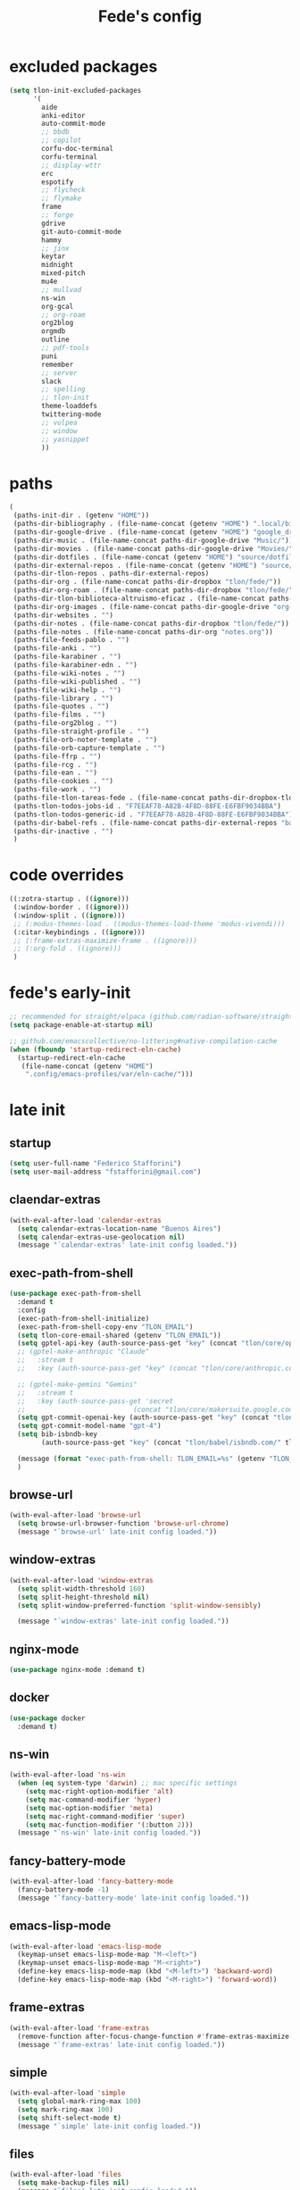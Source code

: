 #+title: Fede's config

* excluded packages
:PROPERTIES:
:ID:       4241A319-CECB-41DC-87DA-C0FD778CD187
:END:

#+begin_src emacs-lisp :tangle (print tlon-init-file-excluded-packages)
(setq tlon-init-excluded-packages
      '(
        aide
        anki-editor
        auto-commit-mode
        ;; bbdb
        ;; copilot
        corfu-doc-terminal
        corfu-terminal
        ;; display-wttr
        erc
        espotify
        ;; flycheck
        ;; flymake
        frame
        ;; forge
        gdrive
        git-auto-commit-mode
        hammy
        ;; jinx
        keytar
        midnight
        mixed-pitch
        mu4e
        ;; mullvad
        ns-win
        org-gcal
        ;; org-roam
        org2blog
        orgmdb
        outline
        ;; pdf-tools
        puni
        remember
        ;; server
        slack
        ;; spelling
        ;; tlon-init
        theme-loaddefs
        twittering-mode
        ;; vulpea
        ;; window
        ;; yasnippet
        ))
#+end_src

* paths
:PROPERTIES:
:ID:       79C65A15-D040-48C0-98FC-8DC092804E76
:END:
#+begin_src emacs-lisp :tangle (print tlon-init-file-paths-override)
(
 (paths-init-dir . (getenv "HOME"))
 (paths-dir-bibliography . (file-name-concat (getenv "HOME") ".local/bibliography-tlon/"))
 (paths-dir-google-drive . (file-name-concat (getenv "HOME") "google_drive/My Drive/"))
 (paths-dir-music . (file-name-concat paths-dir-google-drive "Music/"))
 (paths-dir-movies . (file-name-concat paths-dir-google-drive "Movies/"))
 (paths-dir-dotfiles . (file-name-concat (getenv "HOME") "source/dotfiles/"))
 (paths-dir-external-repos . (file-name-concat (getenv "HOME") "source/"))
 (paths-dir-tlon-repos . paths-dir-external-repos)
 (paths-dir-org . (file-name-concat paths-dir-dropbox "tlon/fede/"))
 (paths-dir-org-roam . (file-name-concat paths-dir-dropbox "tlon/fede/"))
 (paths-dir-tlon-biblioteca-altruismo-eficaz . (file-name-concat paths-dir-tlon-repos "biblioteca-altruismo-eficaz/"))
 (paths-dir-org-images . (file-name-concat paths-dir-google-drive "org-images/"))
 (paths-dir-websites . "")
 (paths-dir-notes . (file-name-concat paths-dir-dropbox "tlon/fede/"))
 (paths-file-notes . (file-name-concat paths-dir-org "notes.org"))
 (paths-file-feeds-pablo . "")
 (paths-file-anki . "")
 (paths-file-karabiner . "")
 (paths-file-karabiner-edn . "")
 (paths-file-wiki-notes . "")
 (paths-file-wiki-published . "")
 (paths-file-wiki-help . "")
 (paths-file-library . "")
 (paths-file-quotes . "")
 (paths-file-films . "")
 (paths-file-org2blog . "")
 (paths-file-straight-profile . "")
 (paths-file-orb-noter-template . "")
 (paths-file-orb-capture-template . "")
 (paths-file-ffrp . "")
 (paths-file-rcg . "")
 (paths-file-ean . "")
 (paths-file-cookies . "")
 (paths-file-work . "")
 (paths-file-tlon-tareas-fede . (file-name-concat paths-dir-dropbox-tlon-fede "tareas.org"))
 (paths-tlon-todos-jobs-id . "F7EEAF78-A82B-4F8D-88FE-E6FBF9034BBA")
 (paths-tlon-todos-generic-id . "F7EEAF78-A82B-4F8D-88FE-E6FBF9034BBA")
 (paths-dir-babel-refs . (file-name-concat paths-dir-external-repos "babel-refs"))
 (paths-dir-inactive . "")
 )
#+end_src

* code overrides
:PROPERTIES:
:ID:       71ED9AC5-9D0A-40E0-BA58-7AA7FA36793A
:END:

#+begin_src emacs-lisp :tangle (print tlon-init-file-code-override)
((:zotra-startup . ((ignore)))
 (:window-border . ((ignore)))
 (:window-split . ((ignore)))
 ;; (:modus-themes-load . ((modus-themes-load-theme 'modus-vivendi)))
 (:citar-keybindings . ((ignore)))
 ;; (:frame-extras-maximize-frame . ((ignore)))
 ;; (:org-fold . ((ignore)))
 )
#+end_src

* fede's early-init
:PROPERTIES:
:ID:       0C6ACEE9-21F3-49C2-A091-F02DDFCF6B3C
:END:
#+begin_src emacs-lisp :tangle (print tlon-init-file-early-init)
;; recommended for straight/elpaca (github.com/radian-software/straight.el#getting-started)
(setq package-enable-at-startup nil)

;; github.com/emacscollective/no-littering#native-compilation-cache
(when (fboundp 'startup-redirect-eln-cache)
  (startup-redirect-eln-cache
   (file-name-concat (getenv "HOME")
    ".config/emacs-profiles/var/eln-cache/")))
#+end_src

* late init
:PROPERTIES:
:ID:       3FB5128E-FBBA-4C4B-BFC9-8186878DDB4E
:END:

** startup
:PROPERTIES:
:ID:       5E67511F-C40D-4BFC-84AA-353DA60585DE
:END:
#+begin_src emacs-lisp :tangle (print tlon-init-file-late-init)
(setq user-full-name "Federico Stafforini")
(setq user-mail-address "fstafforini@gmail.com")
#+end_src

** claendar-extras
:PROPERTIES:
:ID:       09286FD9-FE88-445D-BAC4-236A04211800
:END:
#+begin_src emacs-lisp :tangle (print tlon-init-file-late-init)
(with-eval-after-load 'calendar-extras
  (setq calendar-extras-location-name "Buenos Aires")
  (setq calendar-extras-use-geolocation nil)
  (message "`calendar-extras' late-init config loaded."))
#+end_src

** exec-path-from-shell
:PROPERTIES:
:ID:       483A1BF8-C5BA-43AA-A502-13EE72419362
:END:
#+begin_src emacs-lisp :tangle no
(use-package exec-path-from-shell
  :demand t
  :config
  (exec-path-from-shell-initialize)
  (exec-path-from-shell-copy-env "TLON_EMAIL")
  (setq tlon-core-email-shared (getenv "TLON_EMAIL"))
  (setq gptel-api-key (auth-source-pass-get "key" (concat "tlon/core/openai.com/" tlon-core-email-shared)))
  ;; (gptel-make-anthropic "Claude"
  ;;   :stream t
  ;;   :key (auth-source-pass-get "key" (concat "tlon/core/anthropic.com/" tlon-core-email-shared)))

  ;; (gptel-make-gemini "Gemini"
  ;;   :stream t
  ;;   :key (auth-source-pass-get 'secret
  ;;                           (concat "tlon/core/makersuite.google.com/" tlon-core-email-shared)))
  (setq gpt-commit-openai-key (auth-source-pass-get "key" (concat "tlon/core/openai.com/" tlon-core-email-shared)))
  (setq gpt-commit-model-name "gpt-4")
  (setq bib-isbndb-key
        (auth-source-pass-get "key" (concat "tlon/babel/isbndb.com/" tlon-core-email-shared)))

  (message (format "exec-path-from-shell: TLON_EMAIL=%s" (getenv "TLON_EMAIL")))
  )
#+end_src

** browse-url
:PROPERTIES:
:ID:       D2C8E7EB-0088-4E60-9F7F-49B4E1B40479
:END:
#+begin_src emacs-lisp :tangle (print tlon-init-file-late-init)
(with-eval-after-load 'browse-url
  (setq browse-url-browser-function 'browse-url-chrome)
  (message "`browse-url' late-init config loaded."))
#+end_src

** window-extras
:PROPERTIES:
:ID:       47C50936-8F8E-4900-BED0-B64AE8DFE7F9
:END:

#+begin_src emacs-lisp :tangle (print tlon-init-file-late-init)
(with-eval-after-load 'window-extras
  (setq split-width-threshold 160)
  (setq split-height-threshold nil)
  (setq split-window-preferred-function 'split-window-sensibly)

  (message "`window-extras' late-init config loaded."))
#+end_src

** nginx-mode
:PROPERTIES:
:ID:       20402D51-C4D0-4CB4-8523-D57EA6BEED0C
:END:

#+begin_src emacs-lisp :tangle (print tlon-init-file-late-init)
(use-package nginx-mode :demand t)
#+end_src

** docker
:PROPERTIES:
:ID:       A024A856-47CE-4B85-9C42-9DD756D1CD8B
:END:
#+begin_src emacs-lisp :tangle (print tlon-init-file-late-init)
(use-package docker
  :demand t)
#+end_src

** ns-win
:PROPERTIES:
:ID:       72CD77BE-CB5B-4052-AA5A-40CE41DCA867
:END:
#+begin_src emacs-lisp :tangle (print tlon-init-file-late-init)
(with-eval-after-load 'ns-win
  (when (eq system-type 'darwin) ;; mac specific settings
    (setq mac-right-option-modifier 'alt)
    (setq mac-command-modifier 'hyper)
    (setq mac-option-modifier 'meta)
    (setq mac-right-command-modifier 'super)
    (setq mac-function-modifier '(:button 2)))
  (message "`ns-win' late-init config loaded."))
#+end_src

** fancy-battery-mode
:PROPERTIES:
:ID:       D59EED4B-A6AF-45D0-92F2-26F15E3F6B21
:END:

#+begin_src emacs-lisp :tangle (print tlon-init-file-late-init)
(with-eval-after-load 'fancy-battery-mode
  (fancy-battery-mode -1)
  (message "`fancy-battery-mode' late-init config loaded."))
#+end_src

** emacs-lisp-mode
#+begin_src emacs-lisp :tangle (print tlon-init-file-late-init)
(with-eval-after-load 'emacs-lisp-mode
  (keymap-unset emacs-lisp-mode-map "M-<left>")
  (keymap-unset emacs-lisp-mode-map "M-<right>")
  (define-key emacs-lisp-mode-map (kbd "<M-left>") 'backward-word)
  (define-key emacs-lisp-mode-map (kbd "<M-right>") 'forward-word))
#+end_src


** frame-extras
:PROPERTIES:
:ID:       F24B3E2D-ACB2-49EB-AE1C-BDCE5C8A1239
:END:
#+begin_src emacs-lisp :tangle (print tlon-init-file-late-init)
(with-eval-after-load 'frame-extras
  (remove-function after-focus-change-function #'frame-extras-maximize-frame)
  (message "`frame-extras' late-init config loaded."))
#+end_src

** simple
:PROPERTIES:
:ID:       D5957624-5E90-404B-B86D-72F1D79A1401
:END:
#+begin_src emacs-lisp :tangle (print tlon-init-file-late-init)
(with-eval-after-load 'simple
  (setq global-mark-ring-max 100)
  (setq mark-ring-max 100)
  (setq shift-select-mode t)
  (message "`simple' late-init config loaded."))
#+end_src

** files
:PROPERTIES:
:ID:       93EA6DFF-EE82-4CE4-8E1A-B4054E71D473
:END:

#+begin_src emacs-lisp :tangle (print tlon-init-file-late-init)
(with-eval-after-load 'files
  (setq make-backup-files nil)
  (message "`files' late-init config loaded."))
#+end_src

** gptel
:PROPERTIES:
:ID:       66628F76-29A9-42EF-BEDC-FDC33D6E78D8
:END:
#+begin_src emacs-lisp :tangle (print tlon-init-file-late-init)
(with-eval-after-load 'gptel
  ;; gptel config
  (setq gptel-extras-dir "/Users/fede/Dropbox/org/gptel/")

  ;; Remove auto save file when opening gptel
  (advice-remove 'gptel #'gptel-extras-save-buffer)

  ;; Add a new advice for my preferred bahavior
  (defun gptel-extras-name-buffer (name _ _ _)
    "Give the `gptel' buffer a unique NAME right after it is created."
    (switch-to-buffer name)
    (rename-buffer "*gptel*" 'unique))

  (advice-add 'gptel :after #'gptel-extras-name-buffer)
  (message "`gptel' late-init config loaded."))
#+end_src


** copilot
:PROPERTIES:
:ID:       46B3BF04-8E5A-427A-BBDA-5F0FCACB4C72
:END:

#+begin_src emacs-lisp :tangle (print tlon-init-file-late-init)
(with-eval-after-load 'copilot-extras
  (remove-hook 'prog-mode-hook #'copilot-extras-enable-conditionally)
  (remove-hook 'text-mode-hook #'copilot-extras-enable-conditionally)
  (cancel-function-timers 'copilot-extras-restart-copilot)
  (message "`copilot' late-init config loaded."))
#+end_src

** cua-base
:PROPERTIES:
:ID:       ECA4B30E-DE5C-4ACC-87AA-30975B8398EC
:END:

#+begin_src emacs-lisp :tangle (print tlon-init-file-late-init)
(cua-selection-mode 1)
;; disable C-return or it will interfere with org
(define-key cua-global-keymap (kbd "<C-return>") nil)
#+end_src

** dired
:PROPERTIES:
:ID:       303394D7-3C61-4D9D-8765-028BD4254DA9
:END:

#+begin_src emacs-lisp :tangle (print tlon-init-file-late-init)
(with-eval-after-load 'dired
    (transient-define-prefix dired-fedes-dispatch ()
    "Fede's version of Pablo's dispatcher."
    ["Dired folders"
     [("d" "dotfiles" (lambda () (interactive) (dired paths-dir-dotfiles)))
      ("e" "emacs: current profile dir" (lambda () (interactive) (dired paths-dir-emacs)))
      ("p" "emacs: profiles" (lambda () (interactive) (dired (file-name-concat (getenv "HOME") ".config/emacs-profiles"))))
      ("s" "source" (lambda () (interactive) (dired (file-name-concat (getenv "HOME") "source"))))
      ("v" "movies" (lambda () (interactive) (dired paths-dir-movies)))
      ("w" "downloads" (lambda () (interactive) (dired paths-dir-downloads)))
      ("x" "Dropbox" (lambda () (interactive) (dired paths-dir-dropbox)))
      ("z" "Google Drive" (lambda () (interactive) (dired paths-dir-google-drive)))]

     ["Special"
      ("." "File at point" (lambda () (interactive) (dired-at-point)))
      ("/" "Root" (lambda () (interactive) (dired "/")))
      ("SPC" "user" (lambda () (interactive) (dired "~/")))
      (";" "Current buffer" dired-jump)
      ("H-;" "Current buffer in other window" dired-jump-other-window)]

     ["System config"
      ("n" "Local ningx config" (lambda () (interactive) (dired "/opt/homebrew/etc/nginx/sites-available/")))
      ("g" "nginx home" (lambda () (interactive) (dired (file-name-concat (getenv "HOME") "www"))))]

     ["DigitalOcean"
      ("N" "/config/nginx/sites-available" (lambda () (interactive) (dired "/ssh:root@tlon.team:/etc/nginx/sites-available/")))
      ("H" "/home/fede" (lambda () (interactive) (dired "/ssh:fede@tlon.team:/home/fede")))]

     ["Tlön: Google Drive"
      ("t H-b" "Google Drive: Babel" (lambda () (interactive) (dired paths-dir-google-drive-tlon)))
      ("t H-n" "Google Drive: EAN" (lambda () (interactive) (dired paths-dir-google-drive-tlon-EAN)))
      ("t H-m" "Google Drive: FM" (lambda () (interactive) (dired paths-dir-google-drive-tlon-FM)))
      ("t H-g" "Google Drive: GPE" (lambda () (interactive) (dired paths-dir-google-drive-tlon-GPE)))
      ("t H-h" "Google Drive: HEAR" (lambda () (interactive) (dired paths-dir-google-drive-tlon-HEAR)))
      ("t H-d" "Google Drive: LBDLH" (lambda () (interactive) (dired paths-dir-google-drive-tlon-LBDLH)))
      ("t H-p" "Google Drive: LP" (lambda () (interactive) (dired paths-dir-google-drive-tlon-LP)))
      ("t H-r" "Google Drive: RAE" (lambda () (interactive) (dired paths-dir-google-drive-tlon-RAE)))
      ("t H-t" "Google Drive: tlon" (lambda () (interactive) (dired paths-dir-google-drive-tlon)))
      ("t H-c" "Google Drive: core" (lambda () (interactive) (dired paths-dir-google-drive-tlon-core)))
      ("t H-l" "Google Drive: leo" (lambda () (interactive) (dired paths-dir-google-drive-tlon-leo)))
      ("t H-f" "Google Drive: fede" (lambda () (interactive) (dired paths-dir-google-drive-tlon-fede)))
      ]
     ["Tlön: Dropbox"
      ("t b" "Dropbox: Babel" (lambda () (interactive) (dired paths-dir-dropbox-tlon)))
      ("t n" "Dropbox: EAN" (lambda () (interactive) (dired paths-dir-dropbox-tlon-EAN)))
      ("t m" "Dropbox: FM" (lambda () (interactive) (dired paths-dir-dropbox-tlon-FM)))
      ("t g" "Dropbox: GPE" (lambda () (interactive) (dired paths-dir-dropbox-tlon-GPE)))
      ("t h" "Dropbox: HEAR" (lambda () (interactive) (dired paths-dir-dropbox-tlon-HEAR)))
      ("t d" "Dropbox: LBDLH" (lambda () (interactive) (dired paths-dir-dropbox-tlon-LBDLH)))
      ("t p" "Dropbox: LP" (lambda () (interactive) (dired paths-dir-dropbox-tlon-LP)))
      ("t r" "Dropbox: RAE" (lambda () (interactive) (dired paths-dir-dropbox-tlon-RAE)))
      ("t t" "Dropbox: tlon" (lambda () (interactive) (dired paths-dir-dropbox-tlon)))
      ("t c" "Dropbox: core" (lambda () (interactive) (dired paths-dir-dropbox-tlon-core)))
      ("t f" "Dropbox: fede" (lambda () (interactive) (dired paths-dir-dropbox-tlon-fede)))
      ("t l" "Dropbox: leo" (lambda () (interactive) (dired paths-dir-dropbox-tlon-leo)))
      ]])
  (message "`dired' late-init config loaded."))
#+end_src

** display-wttr
#+begin_src emacs-lisp :tangle (print tlon-init-file-late-init)
(with-eval-after-load 'display-wttr
  (display-wttr-mode -1))
#+end_src

** forge
:PROPERTIES:
:ID:       4540F42A-BE3F-4D98-A0E7-3E65DA0C2CA2
:END:

#+begin_src emacs-lisp :tangle (print tlon-init-file-late-init)
(with-eval-after-load 'forge
  (setq forge-owned-accounts `(("fstafforini")))
  (message "`forge' late-init config loaded."))
#+end_src

** key bindings
:PROPERTIES:
:ID:       B641FFEE-128A-4961-8A18-C8097C046A0C
:END:

#+begin_src emacs-lisp :tangle (print tlon-init-file-late-init)
(message "Setting late-init keybindings...")
(global-set-key (kbd "<kp-delete>") 'delete-char)
(global-set-key (kbd "<home>") 'beginning-of-line)
(global-set-key (kbd "<end>") 'end-of-line)
(global-set-key (kbd "H-q") 'delete-window)
(global-set-key (kbd "H-w") 'files-extras-kill-this-buffer)
(global-set-key (kbd "H-k") 'org-extras-work-dispatch)
(global-set-key (kbd "H-o") 'find-file)
(global-set-key (kbd "H-d") 'dired-fedes-dispatch)
(global-set-key (kbd "H-/") 'comment-line)
(global-set-key (kbd "H-\\") 'window-extras-split-if-unsplit)
(global-set-key (kbd "H-;") 'org-extras-work-dispatch)
(global-set-key (kbd "H-h") 'other-window)
(global-set-key (kbd "H-H") 'window-extras-buffer-move-dwim)
(global-set-key (kbd "s-i") 'org-clock-in)
(global-set-key (kbd "s-o") 'org-clock-out)
(global-set-key (kbd "A-s-j") 'org-clock-goto)
(global-set-key (kbd "A-s-x") 'org-clock-cancel)
(global-set-key (kbd "<M-right>") 'forward-word)
(global-set-key (kbd "<M-left>") 'backward-word)
(global-set-key (kbd "<M-H-SPC>") 'execute-extended-command)
(global-set-key (kbd "H-:") 'eval-expression)
(global-set-key (kbd "<M-backspace>") 'backward-kill-word)
(global-set-key (kbd "<M-delete>") 'kill-word)
(global-set-key (kbd "C--") 'back-button-global-backward)
(global-set-key (kbd "C-_") 'back-button-global-forward)

(global-unset-key (kbd "H-g"))
(global-unset-key (kbd "H-i"))
(global-unset-key (kbd "<C-delete>"))
(global-unset-key (kbd "<C-left>"))
(global-unset-key (kbd "<C-S-left>"))
(global-unset-key (kbd "<C-right>"))
(global-unset-key (kbd "<C-S-right>"))
(global-unset-key (kbd "<C-up>"))
(global-unset-key (kbd "<C-S-up>"))
(global-unset-key (kbd "<C-down>"))
(global-unset-key (kbd "<C-S-down>"))
(global-unset-key (kbd "C--"))

(keymap-unset minibuffer-mode-map "s-i")
(message "late-init keybindings set.")
#+end_src

** org
:PROPERTIES:
:ID:       A20984A0-7402-4775-92E9-39929324DCD2
:END:

#+begin_src emacs-lisp :tangle (print tlon-init-file-late-init)
(with-eval-after-load 'org
  (message "`org' late-init config starts...")
  (setq org-structure-template-alist
        '(("a" . "export ascii")
          ("c" . "center")
          ("C" . "comment")
          ("e" . "example")
          ("E" . "export")
          ("h" . "export html")
          ("l" . "export latex")
          ("q" . "quote")
          ("s" . "src")
          ("se" . "src emacs-lisp")
          ("sc" . "src css")
          ("sj" . "src javascript")
          ("sm" . "src markdown")
          ("sp" . "src python")
          ("sq" . "src sql")
          ("ss" . "src shell")
          ("st" . "src typescript")
          ("sx" . "src jsx")
          ("v" . "verse")
          ("w" . "WP")))

  (setq-default org-support-shift-select 'always
                org-replace-disputed-keys t)

  ;; remove unwanted keybindings from Pablo
  (keymap-unset org-mode-map "s-i")  
  (keymap-unset org-mode-map "M-<right>")
  (keymap-unset org-mode-map "M-<left>")
  (keymap-unset org-mode-map "M-<up>")
  (keymap-unset org-mode-map "M-<down>")
  (keymap-unset org-mode-map "M-S-<right>")
  (keymap-unset org-mode-map "M-S-<left>")
  (keymap-unset org-mode-map "M-S-<up>")
  (keymap-unset org-mode-map "M-S-<down>")

  ;; add Fede's org keybindings
  (define-key org-mode-map (kbd "s-i") 'org-clock-in)
  (define-key org-mode-map (kbd "s-o") 'org-clock-out)
  (define-key org-mode-map (kbd "H-<right>") 'org-metaright)
  (define-key org-mode-map (kbd "H-<left>") 'org-metaleft)
  (define-key org-mode-map (kbd "H-<up>") 'org-metaup)
  (define-key org-mode-map (kbd "H-<down>") 'org-metadown)
  (define-key org-mode-map (kbd "M-<right>") 'forward-word)
  (define-key org-mode-map (kbd "M-<left>") 'backward-word)


  (message "`org' late-init config loaded."))
#+end_src

** org-capture
:PROPERTIES:
:ID:       F29D9BDF-C2BB-4301-9E40-70018729229A
:END:

#+begin_src emacs-lisp :tangle (print tlon-init-file-late-init)
(with-eval-after-load 'org-capture
  (dolist (template `(("b" "Tlön: BAE" entry
                       (id "33BFC41C-324A-47E1-A313-8233A36B2346")
                       "** TODO %?\n" :prepend t)
                      ("r" "Tlön: RAE" entry
                       (id "87906C3B-B52B-4816-BCCA-BE3EA4B88968")
                       "** TODO %?\n" :prepend t)
                      ("f" "Tlön: FM" entry
                       (id "809F6C1D-DDF7-4C6B-BB84-FFC082BE8601")
                       "** TODO %?\n" :prepend t)
                      ("d" "Tlön: LBDLH" entry
                       (id "0079A5CD-A07B-4919-A76C-4F6E6841512D")
                       "** TODO %?\n" :prepend t)
                      ("u" "Tlön: EAN" entry
                       (id "B168E4F1-D2E1-4D59-B88C-4CF924E82624")
                       "** TODO %?\n" :prepend t)
                      ("i" "Tlön: EAI" entry
                       (id "715D2C4E-4BEE-4EC4-B432-720DA35C21A9")
                       "** TODO %?\n" :prepend t)
                      ("h" "Tlön: HEAR" entry
                       (id "B157C986-D75D-4244-A522-43DCBA2F0C8E")
                       "** TODO %?\n" :prepend t)
                      ("g" "Tlön: GPE" entry
                       (id "97F7D54F-4F4A-45A4-9616-A0B548A049BE")
                       "** TODO %?\n" :prepend t)
                      ("c" "Tlön: Core" entry
                       (id "7EDB8441-7EFA-43CC-B3DE-5682D55BCEE1")
                       "** TODO %?\n" :prepend t)))
    (push template org-capture-templates))
  (message "`org-capture' late-init config loaded."))
#+end_src

** org-agenda
:PROPERTIES:
:ID:       84547352-3F99-4A1E-88CE-945FCD28C803
:END:
#+begin_src emacs-lisp :tangle (print tlon-init-file-late-init)
(with-eval-after-load 'org-agenda
  (setq org-agenda-files
        `(,paths-file-tlon-tareas-fede
          "/Users/fede/Library/CloudStorage/Dropbox/org/todo.org"))

  (setq org-agenda-files-excluded nil)

  (setq org-agenda-custom-commands
        '(("j" "Agenda + TODOs"
           (
            ;; (tags-todo "+fede"
            ;;            (;; (tags "fede")
            ;;             (org-agenda-sorting-strategy '(priority-down todo-state-down))
            ;;             (org-agenda-overriding-header "Mensajes para Fede")))
            ;; (tags-todo "+pablo"
            ;;            (;; (tags "fede")
            ;;             (org-agenda-sorting-strategy '(priority-down todo-state-down))
            ;;             (org-agenda-overriding-header "Mensajes para Pablo")))
            ;; (tags-todo "TODO=\"TODO\"+FILE=\"/Users/fede/Library/CloudStorage/Dropbox/tlon/fede/tareas.org\""
            ;;            ((org-agenda-max-entries 10)
            ;;             (org-agenda-sorting-strategy '(priority-down todo-state-down))
            ;;             (org-agenda-overriding-header "TODO - Trabajo")))
            (tags-todo "TODO=\"TODO\"+FILE=\"/Users/fede/Library/CloudStorage/Dropbox/org/todo.org\""
                       ((org-agenda-max-entries 20)
                        (org-agenda-sorting-strategy '(priority-down todo-state-down))
                        (org-agenda-overriding-header "TODO - Personal")))
            (tags-todo "+SCHEDULED<=\"<today>\""
                       ((org-agenda-sorting-strategy '(priority-down todo-state-down))
                        (org-agenda-overriding-header "Scheduled for today")))
            (tags-todo "+DEADLINE<=\"<today>\" +DEADLINE>=\"<today -2m>\""
                       ((org-agenda-sorting-strategy '(priority-down todo-state-down))
                        (org-agenda-overriding-header "Upcoming deadlines")))
            (agenda "" ((org-agenda-span 14)))
            (todo "WAITING"
                  ((org-agenda-overriding-header "WAITING")))
            ;; (tags-todo "TODO=\"TODO\"+FILE=\"/Users/fede/Dropbox/tlon/fede/tareas.org\""
            ;;            ((org-agenda-sorting-strategy '(priority-down todo-state-down))
            ;;             (org-agenda-overriding-header "TODO - Trabajo - Todos")))
            (tags-todo "TODO=\"TODO\"+FILE=\"/Users/fede/Dropbox/org/todo.org\""
                       ((org-agenda-sorting-strategy '(priority-down todo-state-down))
                        (org-agenda-overriding-header "TODO - Personal - Todos")))))))
  (message "`org-agenda' late-init config loaded."))
#+end_src

** org-extras
:PROPERTIES:
:ID:       E0CFFE8C-FDC1-4D7D-B484-A8E7BC87CB98
:END:
#+begin_src emacs-lisp :tangle (print tlon-init-file-late-init)
(with-eval-after-load 'org-extras
  (setq org-extras-bbdb-anniversaries-heading nil)
  ;; (cancel-function-timers 'org-extras-agenda-switch-to-agenda-current-day)
  (cancel-timer org-extras-agenda-switch-to-agenda-current-day-timer)
  (remove-hook 'before-save-hook #'org-extras-id-auto-add-ids-to-headings-in-file)
  (message "`org-extras' late-init config loaded."))
#+end_src

** org-roam
:PROPERTIES:
:ID:       C16FEC1D-DA7E-44D1-92BE-D13D28B6C089
:END:
#+begin_src emacs-lisp :tangle (print tlon-init-file-late-init)
(with-eval-after-load 'org-roam
  (setq org-roam-directory paths-dir-org-roam)
  (org-roam-db-autosync-mode 1)
  (message "`org-roam' late-init config loaded."))
#+end_src

** org-tidy
:PROPERTIES:
:ID:       8F1B85FF-6AC1-4169-8F24-F80B61A298AC
:END:

#+begin_src emacs-lisp :tangle (print tlon-init-file-late-init)
(with-eval-after-load 'org-tidy
  (remove-hook 'org-mode-hook #'org-tidy-mode)
  (org-tidy-mode -1)
  (message "`org-tidy-mode' late-init config loaded."))
#+end_src

** outline
:PROPERTIES:
:ID:       FB1CC8B9-42C0-402B-8EEE-7B36688E94AF
:END:
#+begin_src emacs-lisp :tangle (print tlon-init-file-late-init)
(with-eval-after-load 'outline
  (define-key outline-mode-map (kbd "<M-left>") 'backward-word)
  (define-key outline-mode-map (kbd "<M-right>") 'forward-word)
  (message "`outline' late-init config loaded."))
#+end_src

** consult
:PROPERTIES:
:ID:       306F1791-DDC6-4F33-A5CD-EC1F1DA5E778
:END:
#+begin_src emacs-lisp :tangle (print tlon-init-file-late-init)
(with-eval-after-load 'consult
  (setq consult-preview-key nil)
  (message "`consult' late-init config loaded."))
#+end_src

** tlon
:PROPERTIES:
:ID:       27C0F2A5-14EC-4456-90B0-3E16AD8EF35B
:END:

#+begin_src emacs-lisp :tangle (print tlon-init-file-late-init)
(with-eval-after-load 'tlon
  (setq tlon-todos-jobs-id "CE0C7638-97F1-4509-8212-5B77F4A4AF29")
  (setq tlon-todos-generic-id "CE0C7638-97F1-4509-8212-5B77F4A4AF29")
  (setq tlon-split-repo nil)
  (setq vc-extras-split-repo nil)
  (tlon-initialize)
  (message "`tlon' late-init config loaded."))
#+end_src


** jinx
:PROPERTIES:
:ID:       BD4F6E88-01BE-4625-AF75-7DB04DE8F8D3
:END:

#+begin_src emacs-lisp :tangle (print tlon-init-file-late-init)
(with-eval-after-load 'jinx
  (dolist (hook '(text-mode-hook prog-mode-hook conf-mode-hook))
    (remove-hook hook #'jinx-mode))
  (message "`jinx' late-init config loaded."))
#+end_src

** doom-modeline
:PROPERTIES:
:ID:       611B2410-F87D-4733-86E8-4442AB3D3D32
:END:

#+begin_src emacs-lisp :tangle (print tlon-init-file-late-init)
(with-eval-after-load 'doom-modeline
  ;; buffer names are currently shown via the `breadcrumbs' package
  ;; to display them in the modeline, uncomment the line below and disable the `bradcrumbs' package
  ;; (setq doom-modeline-buffer-name t) ;
  (setq doom-modeline-buffer-file-name-style 'truncate-nil)  ; FEDE ==> Full filenames, please!
  (message "`doom-modeline' late-init config loaded."))
#+end_src

** tab-bar-extras
:PROPERTIES:
:ID:       6AC832A6-0F9D-450E-BFA2-0271AF4F2FB6
:END:
#+begin_src emacs-lisp :tangle (print tlon-init-file-late-init)
(with-eval-after-load 'tab-bar-extras
  (prin1-to-string tab-bar-extras-global-mode-string)
  (setq tab-bar-extras-global-mode-string
        `(;;,tab-bar-extras-prefix-element
          ;;,tab-bar-extras-notification-status-element
          ;;,tab-bar-extras-date-element
          ;;,tab-bar-extras-separator-element
          ,tab-bar-extras-chemacs-element
          ,tab-bar-extras-separator-element
          ;;,tab-bar-extras-battery-element
          ,tab-bar-extras-telega-element
          ,tab-bar-extras-github-element
          ;;,tab-bar-extras-pomodoro-element
          ;;,tab-bar-extras-separator-element ; we add a separator at the end because `wttr' appends itself after it
          ))

  (setq global-mode-string tab-bar-extras-global-mode-string)
  (setq tab-bar-extras-reset-wttr nil)
  (message "`tab-bar-extras' late-init config loaded.")

  ;; (setq tab-bar-extras-global-mode-string
  ;;       `(,tab-bar-extras-prefix-element
  ;;         ;; ,tab-bar-extras-time-element
  ;;         ;; ,tab-bar-extras-separator-element
  ;;         ,tab-bar-extras-chemacs-element
  ;;         ;; ,tab-bar-extras-separator-element
  ;;         ;; ,tab-bar-extras-battery-element
  ;;         ,tab-bar-extras-telega-element
  ;;         ,tab-bar-extras-github-element
  ;;         ;; ,tab-bar-extras-pomodoro-element
  ;;         ;; ,tab-bar-extras-suffix-element
  ;;         ))

  ;; (setq tab-bar-extras-reset-wttr nil)
  )
#+end_src

** telega
:PROPERTIES:
:ID:       3CD1A0F0-BF55-47FE-9E81-9FEAC9A9AE6B
:END:

#+begin_src emacs-lisp :tangle (print tlon-init-file-late-init)
(with-eval-after-load 'telega
  ;; (setq telega-server-libs-prefix "/opt/homebrew/Cellar/tdlib/HEAD-ec788c7/")

  (message "`telega' late-init config loaded."))
#+end_src

** telega-extras
:PROPERTIES:
:ID:       22B6AE58-5D79-4CFA-8851-1787F9B94428
:END:

#+begin_src emacs-lisp :tangle (print tlon-init-file-late-init)
(with-eval-after-load 'telega-extras
  (setq telega-extras-auto-share-audio-transcript nil)

  (message "`telega-extras' late-init config loaded."))
#+end_src

** yasnippet
:PROPERTIES:
:ID:       FEF9B315-DE3F-4F4D-AB5F-DC71BEE19B54
:END:

#+begin_src emacs-lisp :tangle (print tlon-init-file-late-init)
(with-eval-after-load 'yasnippet
  (keymap-unset yas-minor-mode-map "TAB")
  (keymap-set yas-minor-mode-map "A-x" 'yas-expand)
  (message "`yasnippet' late-init config loaded."))
#+end_src

** face-remap (disable variable-pitch-mode)
:PROPERTIES:
:ID:       B3773C4A-C682-416C-8D2B-F4EE280BCCCE
:END:
#+begin_src emacs-lisp :tangle (print tlon-init-file-late-init)
(with-eval-after-load 'face-remap (dolist (hook '(elfeed-show-mode-hook
                telega-webpage-mode-hook
                eww-mode-hook
                mu4e-view-mode-hook
                outline-mode-hook))
  (remove-hook hook #'variable-pitch-mode)))
#+end_src

** faces-extras
:PROPERTIES:
:ID:       555F14B7-A0D0-4B7A-980F-E157C1B87EFB
:END:
#+begin_src emacs-lisp :tangle (print tlon-init-file-late-init)
(with-eval-after-load 'faces-extras
  (setq faces-extras-fixed-pitch-font "IosevkaTermSlab Nerd Font")
  (setq faces-extras-fixed-pitch-size 150)
  (setq faces-extras-fixed-pitch-height 1.0)
  (setq faces-extras-variable-pitch-height 1.1)
  (setq faces-extras-org-level-height 1.0)
  (setq faces-extras-org-block-height 1.0)
  (setq faces-extras-org-code-height 1.0)
  (setq faces-extras-org-date-height 0.9)
  (setq faces-extras-org-tag-height 0.9)
  (setq faces-extras-org-property-value-height 0.8)
  (faces-extras-set-and-store-face-attributes
   '((default :family faces-extras-fixed-pitch-font :height faces-extras-fixed-pitch-size)
     (fixed-pitch :family faces-extras-fixed-pitch-font :height faces-extras-fixed-pitch-height)))
  (message "`%s' set to `%s'" (symbol-name 'faces-extras-fixed-pitch-font) faces-extras-fixed-pitch-font)
  ;; (debug-on-variable-change 'faces-extras-fixed-pitch-font)
  (message "`faces-extras' late-init config loaded."))
#+end_src

** tareas
:PROPERTIES:
:ID:       B891DE59-5914-4452-B1F0-F856C1DA8F6E
:END:

#+begin_src emacs-lisp :tangle no
(find-file paths-file-tlon-tareas-fede)
(org-tidy-mode -1)
#+end_src

** After init callback
:PROPERTIES:
:ID:       712F1BEF-5B9F-42E3-96B7-4482FC9FADFF
:END:
#+begin_src emacs-lisp :tangle no
;; Code run on a long timer: aimed at running after all of Pablo's deferred calls
(run-at-time
 10 nil
 (lambda ()
   (message "Running Fede's after init callback")
   (setq display-time-format "%a %e %b %R")
   (cancel-function-timers 'org-extras-agenda-switch-to-agenda-current-day)
   (cancel-function-timers 'citar-extras-update-old-bibliography)
   (org-tidy-mode -1)
   (global-flycheck-mode -1)
   (find-file paths-file-tlon-tareas-fede)
   ))
#+end_src

** post-init-hook
:PROPERTIES:
:ID:       A2F2A628-A3F3-44FF-B02E-AF755A2D58E7
:END:

This should be at the very end of the ~late-init~ file.

#+begin_src emacs-lisp :tangle (print tlon-init-file-late-init)
(defun kill-buffer-then-reopen-file ()
  "Kill the current buffer then reopen the file it was visiting."
  (when-let ((file (buffer-file-name)))
    (save-buffer)
    (files-extras-kill-this-buffer)
    (find-file file)))
    
(add-hook
 'tlon-init-post-init-hook
 (lambda ()
   (message "Running Fede's post-init-hook")
   (require 'window-extras)
   (setq calendar-extras-use-geolocation t)
   (setq tlon-core-email-shared (getenv "TLON_EMAIL"))
   (setq gptel-api-key (auth-source-pass-get "key" (concat "tlon/core/openai.com/" tlon-core-email-shared)))
   (setq gpt-commit-openai-key (auth-source-pass-get "key" (concat "tlon/core/openai.com/" tlon-core-email-shared)))
   (setq bib-isbndb-key
         (auth-source-pass-get "key" (concat "tlon/babel/isbndb.com/" tlon-core-email-shared)))
   (global-flycheck-mode -1)
   (setq calendar-extras-use-geolocation nil)
   (recentf-mode)
   (find-file paths-file-tlon-tareas-fede)
   (org-tidy-mode -1)
   (kill-buffer-then-reopen-file)
   (message "Fede's post-init-hook finished.")
   ))
(run-hooks 'tlon-init-post-init-hook)
(message "Fede's late-init.el config finished.")
#+end_src

* local variables
:PROPERTIES:
:ID:       D706DE65-4291-4950-876D-1E38F5B330F6
:END:
# Local Variables:
# eval: (files-extras-buffer-local-set-key (kbd "s-y") 'org-decrypt-entry)
# org-crypt-key: "tlon.shared@gmail.com"
# End:
